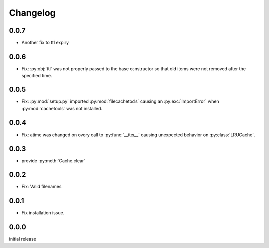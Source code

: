 Changelog
=========

0.0.7
-----

-   Another fix to ttl expiry


0.0.6
-----

-   Fix: :py:obj:`ttl` was not properly passed to the base
    constructor so that old items were not removed after the
    specified time.


0.0.5
-----

-   Fix: :py:mod:`setup.py` imported :py:mod:`filecachetools`
    causing an :py:exc:`ImportError` when :py:mod:`cachetools`
    was not installed.


0.0.4
-----

-   Fix: atime was changed on overy call to :py:func:`__iter__`
    causing unexpected behavior on :py:class:`LRUCache`.


0.0.3
-----

-   provide :py:meth:`Cache.clear`


0.0.2
-----

-   Fix: Valid filenames


0.0.1
-----

-   Fix installation issue.


0.0.0
-----

initial release
